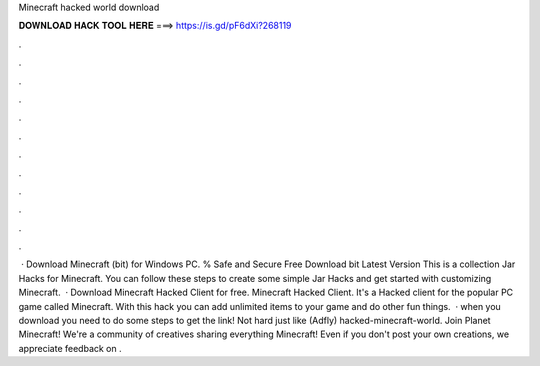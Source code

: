Minecraft hacked world download

𝐃𝐎𝐖𝐍𝐋𝐎𝐀𝐃 𝐇𝐀𝐂𝐊 𝐓𝐎𝐎𝐋 𝐇𝐄𝐑𝐄 ===> https://is.gd/pF6dXi?268119

.

.

.

.

.

.

.

.

.

.

.

.

 · Download Minecraft (bit) for Windows PC. % Safe and Secure Free Download bit Latest Version This is a collection Jar Hacks for Minecraft. You can follow these steps to create some simple Jar Hacks and get started with customizing Minecraft.  · Download Minecraft Hacked Client for free. Minecraft Hacked Client. It's a Hacked client for the popular PC game called Minecraft. With this hack you can add unlimited items to your game and do other fun things.  · when you download you need to do some steps to get the link! Not hard just like (Adfly) hacked-minecraft-world. Join Planet Minecraft! We're a community of creatives sharing everything Minecraft! Even if you don't post your own creations, we appreciate feedback on .